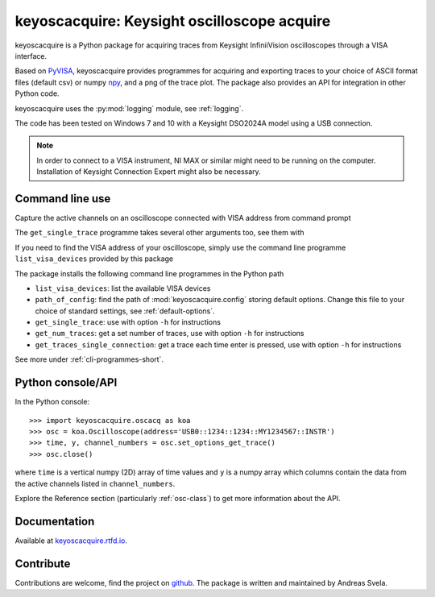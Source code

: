 keyoscacquire: Keysight oscilloscope acquire
============================================

keyoscacquire is a Python package for acquiring traces from Keysight
InfiniiVision oscilloscopes through a VISA interface.

Based on `PyVISA <https://pyvisa.readthedocs.io/en/latest/>`_, keyoscacquire
provides programmes for acquiring and exporting traces to your choice of ASCII
format files (default csv) or numpy `npy <https://numpy.org/doc/stable/reference/generated/numpy.lib.format.html>`_,
and a png of the trace plot. The package also provides an API for integration
in other Python code.

keyoscacquire uses the :py:mod:`logging` module, see :ref:`logging`.

The code has been tested on Windows 7 and 10 with a Keysight DSO2024A model
using a USB connection.

.. note:: In order to connect to a VISA instrument, NI MAX or similar might
  need to be running on the computer. Installation of Keysight Connection
  Expert might also be necessary.

.. command-line-use-marker

Command line use
----------------

Capture the active channels on an oscilloscope connected with VISA address
from command prompt

.. prompt:: bash

  get_single_trace -v "USB0::1234::1234::MY1234567::INSTR"

The ``get_single_trace`` programme takes several other arguments too, see them with

.. prompt:: bash

  get_single_trace -h


If you need to find the VISA address of your oscilloscope, simply use the
command line programme ``list_visa_devices`` provided by this package

.. prompt:: bash

  list_visa_devices

The package installs the following command line programmes in the Python path

* ``list_visa_devices``: list the available VISA devices
* ``path_of_config``: find the path of :mod:`keyoscacquire.config`
  storing default options. Change this file to your choice of standard
  settings, see :ref:`default-options`.
* ``get_single_trace``: use with option ``-h`` for instructions
* ``get_num_traces``: get a set number of traces, use with
  option ``-h`` for instructions
* ``get_traces_single_connection``: get a trace each time enter is
  pressed, use with option ``-h`` for instructions

See more under :ref:`cli-programmes-short`.


Python console/API
------------------

In the Python console::

   >>> import keyoscacquire.oscacq as koa
   >>> osc = koa.Oscilloscope(address='USB0::1234::1234::MY1234567::INSTR')
   >>> time, y, channel_numbers = osc.set_options_get_trace()
   >>> osc.close()

where ``time`` is a vertical numpy (2D) array of time values and ``y`` is a numpy
array which columns contain the data from the active channels listed in
``channel_numbers``.

Explore the Reference section (particularly :ref:`osc-class`) to get more
information about the API.

.. documentation-marker

Documentation
-------------

Available at `keyoscacquire.rtfd.io <http://keyoscacquire.readthedocs.io/en/latest/>`_.


Contribute
----------

Contributions are welcome, find the project on
`github <https://github.com/asvela/keyoscacquire.git>`_.
The package is written and maintained by Andreas Svela.
